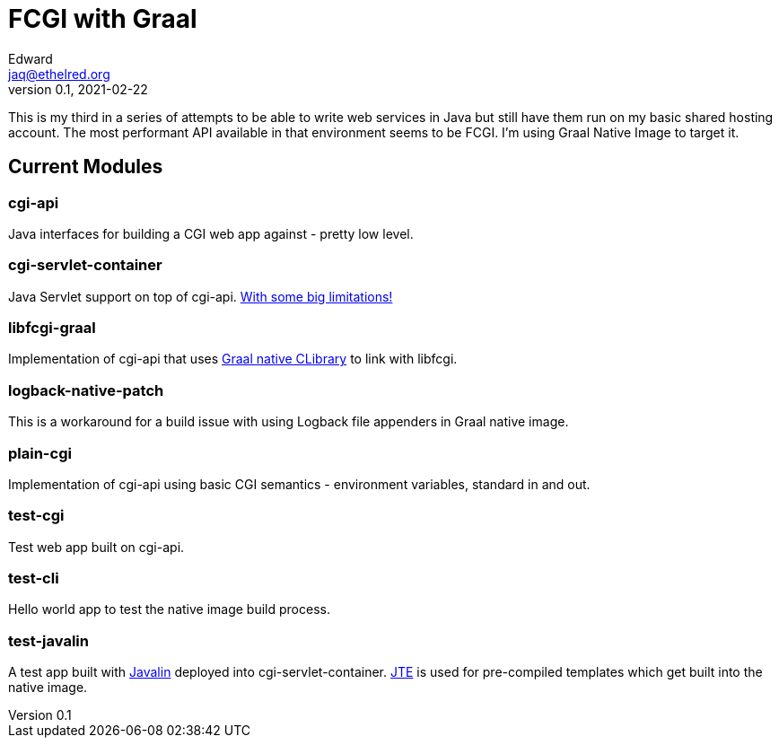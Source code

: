 = FCGI with Graal
Edward <jaq@ethelred.org>
v0.1, 2021-02-22

This is my third in a series of attempts to be able to write web services in Java but still have them run on my basic shared hosting account. The most performant API available in that environment seems to be FCGI. I'm using Graal Native Image to target it.

== Current Modules

=== cgi-api
Java interfaces for building a CGI web app against - pretty low level.

=== cgi-servlet-container
Java Servlet support on top of cgi-api. link:cgi-servlet-container/README.md[With some big limitations!]

=== libfcgi-graal
Implementation of cgi-api that uses https://cornerwings.github.io/2018/07/graal-native-methods/[Graal native CLibrary] to link with libfcgi.

=== logback-native-patch
This is a workaround for a build issue with using Logback file appenders in Graal native image.

=== plain-cgi
Implementation of cgi-api using basic CGI semantics - environment variables, standard in and out.

=== test-cgi
Test web app built on cgi-api.

=== test-cli
Hello world app to test the native image build process.

=== test-javalin
A test app built with https://javalin.io/[Javalin] deployed into cgi-servlet-container. https://jte.gg/[JTE] is used for pre-compiled templates which get built into the native image.
